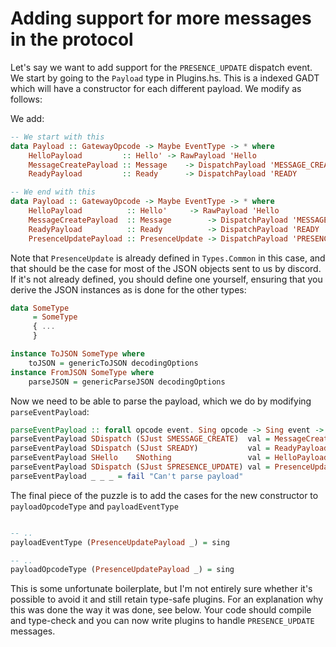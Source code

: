 * Adding support for more messages in the protocol
  :PROPERTIES:
  :CUSTOM_ID: adding-support-for-more-messages-in-the-protocol
  :END:

Let's say we want to add support for the =PRESENCE_UPDATE= dispatch
event. We start by going to the =Payload= type in Plugins.hs. This is a
indexed GADT which will have a constructor for each different payload.
We modify as follows:

We add:

#+BEGIN_SRC haskell
    -- We start with this
    data Payload :: GatewayOpcode -> Maybe EventType -> * where
        HelloPayload         :: Hello' -> RawPayload 'Hello
        MessageCreatePayload :: Message    -> DispatchPayload 'MESSAGE_CREATE
        ReadyPayload         :: Ready      -> DispatchPayload 'READY
        
    -- We end with this
    data Payload :: GatewayOpcode -> Maybe EventType -> * where
        HelloPayload          :: Hello'     -> RawPayload 'Hello
        MessageCreatePayload  :: Message        -> DispatchPayload 'MESSAGE_CREATE
        ReadyPayload          :: Ready          -> DispatchPayload 'READY
        PresenceUpdatePayload :: PresenceUpdate -> DispatchPayload 'PRESENCE_UPDATE -- new line
#+END_SRC

Note that =PresenceUpdate= is already defined in =Types.Common= in this
case, and that should be the case for most of the JSON objects sent to
us by discord. If it's not already defined, you should define one
yourself, ensuring that you derive the JSON instances as is done for the
other types:

#+BEGIN_SRC haskell
    data SomeType
         = SomeType
         { ...
         }

    instance ToJSON SomeType where
        toJSON = genericToJSON decodingOptions
    instance FromJSON SomeType where
        parseJSON = genericParseJSON decodingOptions
#+END_SRC

Now we need to be able to parse the payload, which we do by modifying
=parseEventPayload=:

#+BEGIN_SRC haskell
    parseEventPayload :: forall opcode event. Sing opcode -> Sing event -> Value -> Parser (Payload opcode event)
    parseEventPayload SDispatch (SJust SMESSAGE_CREATE)  val = MessageCreatePayload <$> parseJSON val
    parseEventPayload SDispatch (SJust SREADY)           val = ReadyPayload <$> parseJSON val
    parseEventPayload SHello    SNothing                 val = HelloPayload <$> parseJSON val
    parseEventPayload SDispatch (SJust SPRESENCE_UPDATE) val = PresenceUpdatePayload <$> parseJSON val
    parseEventPayload _ _ _ = fail "Can't parse payload"
#+END_SRC

The final piece of the puzzle is to add the cases for the new
constructor to =payloadOpcodeType= and =payloadEventType=

#+BEGIN_SRC haskell

    -- ..
    payloadEventType (PresenceUpdatePayload _) = sing

    -- ..
    payloadOpcodeType (PresenceUpdatePayload _) = sing
#+END_SRC

This is some unfortunate boilerplate, but I'm not entirely sure whether
it's possible to avoid it and still retain type-safe plugins. For an
explanation why this was done the way it was done, see below. Your code
should compile and type-check and you can now write plugins to handle
=PRESENCE_UPDATE= messages.
